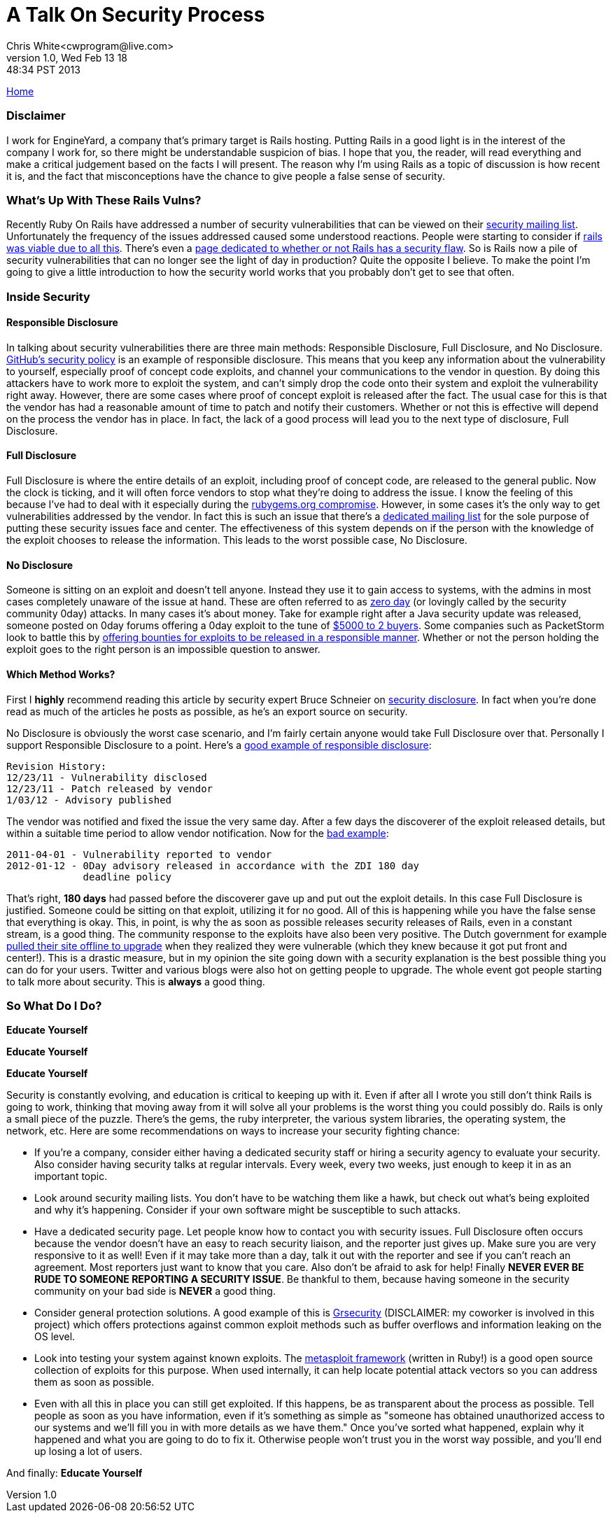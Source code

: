 A Talk On Security Process
==========================
Chris White<cwprogram@live.com>
v1.0, Wed Feb 13 18:48:34 PST 2013

link:/[Home]

Disclaimer
~~~~~~~~~~

I work for EngineYard, a company that's primary target is Rails hosting. Putting Rails in a good light is in the interest of the company I work for, so there might be understandable suspicion of bias. I hope that you, the reader, will read everything and make a critical judgement based on the facts I will present. The reason why I'm using Rails as a topic of discussion is how recent it is, and the fact that misconceptions have the chance to give people a false sense of security. 

What's Up With These Rails Vulns?
~~~~~~~~~~~~~~~~~~~~~~~~~~~~~~~~~

Recently Ruby On Rails have addressed a number of security vulnerabilities that can be viewed on their https://groups.google.com/forum/?fromgroups=#!forum/rubyonrails-security[security mailing list]. Unfortunately the frequency of the issues addressed caused some understood reactions. People were starting to consider if http://news.ycombinator.com/item?id=5203886[rails was viable due to all this]. There's even a http://www.didrailshaveamajorsecurityflawtoday.com[page dedicated to whether or not Rails has a security flaw]. So is Rails now a pile of security vulnerabilities that can no longer see the light of day in production? Quite the opposite I believe. To make the point I'm going to give a little introduction to how the security world works that you probably don't get to see that often.

Inside Security
~~~~~~~~~~~~~~~

Responsible Disclosure
^^^^^^^^^^^^^^^^^^^^^^

In talking about security vulnerabilities there are three main methods: Responsible Disclosure, Full Disclosure, and No Disclosure. https://help.github.com/articles/responsible-disclosure-of-security-vulnerabilities[GitHub's security policy] is an example of responsible disclosure. This means that you keep any information about the vulnerability to yourself, especially proof of concept code exploits, and channel your communications to the vendor in question. By doing this attackers have to work more to exploit the system, and can't simply drop the code onto their system and exploit the vulnerability right away. However, there are some cases where proof of concept exploit is released after the fact. The usual case for this is that the vendor has had a reasonable amount of time to patch and notify their customers. Whether or not this is effective will depend on the process the vendor has in place. In fact, the lack of a good process will lead you to the next type of disclosure, Full Disclosure.

Full Disclosure
^^^^^^^^^^^^^^^

Full Disclosure is where the entire details of an exploit, including proof of concept code, are released to the general public. Now the clock is ticking, and it will often force vendors to stop what they're doing to address the issue. I know the feeling of this because I've had to deal with it especially during the http://news.ycombinator.com/item?id=5139583[rubygems.org compromise]. However, in some cases it's the only way to get vulnerabilities addressed by the vendor. In fact this is such an issue that there's a http://seclists.org/fulldisclosure/[dedicated mailing list] for the sole purpose of putting these security issues face and center. The effectiveness of this system depends on if the person with the knowledge of the exploit chooses to release the information. This leads to the worst possible case, No Disclosure.

No Disclosure
^^^^^^^^^^^^^

Someone is sitting on an exploit and doesn't tell anyone. Instead they use it to gain access to systems, with the admins in most cases completely unaware of the issue at hand. These are often referred to as http://en.wikipedia.org/wiki/Zero-day_attack[zero day] (or lovingly called by the security community 0day) attacks. In many cases it's about money. Take for example right after a Java security update was released, someone posted on 0day forums offering a 0day exploit to the tune of http://krebsonsecurity.com/2013/01/new-java-exploit-fetches-5000-per-buyer/[$5000 to 2 buyers]. Some companies such as PacketStorm look to battle this by http://packetstormsecurity.com/bugbounty/[offering bounties for exploits to be released in a responsible manner]. Whether or not the person holding the exploit goes to the right person is an impossible question to answer. 

Which Method Works?
^^^^^^^^^^^^^^^^^^^

First I *highly* recommend reading this article by security expert Bruce Schneier on http://www.schneier.com/blog/archives/2007/01/debating_full_d.html[security disclosure]. In fact when you're done read as much of the articles he posts as possible, as he's an export source on security.

No Disclosure is obviously the worst case scenario, and I'm fairly certain anyone would take Full Disclosure over that. Personally I support Responsible Disclosure to a point. Here's a http://seclists.org/fulldisclosure/2012/Jan/31[good example of responsible disclosure]:

    Revision History:
    12/23/11 - Vulnerability disclosed
    12/23/11 - Patch released by vendor
    1/03/12 - Advisory published
	
The vendor was notified and fixed the issue the very same day. After a few days the discoverer of the exploit released details, but within a suitable time period to allow vendor notification. Now for the http://seclists.org/fulldisclosure/2012/Jan/180[bad example]:

    2011-04-01 - Vulnerability reported to vendor    
    2012-01-12 - 0Day advisory released in accordance with the ZDI 180 day
                 deadline policy
				 
That's right, *180 days* had passed before the discoverer gave up and put out the exploit details. In this case Full Disclosure is justified. Someone could be sitting on that exploit, utilizing it for no good. All of this is happening while you have the false sense that everything is okay. This, in point, is why the as soon as possible releases security releases of Rails, even in a constant stream, is a good thing. The community response to the exploits have also been very positive. The Dutch government for example http://www.zdnet.com/dutch-govt-pulls-ruby-on-rails-exploits-become-semi-automated-7000009691/[pulled their site offline to upgrade] when they realized they were vulnerable (which they knew because it got put front and center!). This is a drastic measure, but in my opinion the site going down with a security explanation is the best possible thing you can do for your users. Twitter and various blogs were also hot on getting people to upgrade. The whole event got people starting to talk more about security. This is *always* a good thing. 

So What Do I Do?
~~~~~~~~~~~~~~~~

*Educate Yourself*

*Educate Yourself*

*Educate Yourself*

Security is constantly evolving, and education is critical to keeping up with it. Even if after all I wrote you still don't think Rails is going to work, thinking that moving away from it will solve all your problems is the worst thing you could possibly do. Rails is only a small piece of the puzzle. There's the gems, the ruby interpreter, the various system libraries, the operating system, the network, etc. Here are some recommendations on ways to increase your security fighting chance:

* If you're a company, consider either having a dedicated security staff or hiring a security agency to evaluate your security. Also consider having security talks at regular intervals. Every week, every two weeks, just enough to keep it in as an important topic.
* Look around security mailing lists. You don't have to be watching them like a hawk, but check out what's being exploited and why it's happening. Consider if your own software might be susceptible to such attacks.
* Have a dedicated security page. Let people know how to contact you with security issues. Full Disclosure often occurs because the vendor doesn't have an easy to reach security liaison, and the reporter just gives up. Make sure you are very responsive to it as well! Even if it may take more than a day, talk it out with the reporter and see if you can't reach an agreement. Most reporters just want to know that you care. Also don't be afraid to ask for help! Finally *NEVER EVER BE RUDE TO SOMEONE REPORTING A SECURITY ISSUE*. Be thankful to them, because having someone in the security community on your bad side is *NEVER* a good thing. 
* Consider general protection solutions. A good example of this is http://grsecurity.net[Grsecurity] (DISCLAIMER: my coworker is involved in this project) which offers protections against common exploit methods such as buffer overflows and information leaking on the OS level. 
* Look into testing your system against known exploits. The https://github.com/rapid7/metasploit-framework[metasploit framework] (written in Ruby!) is a good open source collection of exploits for this purpose. When used internally, it can help locate potential attack vectors so you can address them as soon as possible.
* Even with all this in place you can still get exploited. If this happens, be as transparent about the process as possible. Tell people as soon as you have information, even if it's something as simple as "someone has obtained unauthorized access to our systems and we'll fill you in with more details as we have them." Once you've sorted what happened, explain why it happened and what you are going to do to fix it. Otherwise people won't trust you in the worst way possible, and you'll end up losing a lot of users.

And finally: *Educate Yourself*